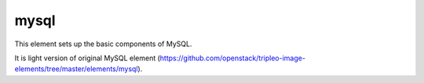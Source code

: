 =====
mysql
=====

This element sets up the basic components of MySQL.

It is light version of original MySQL element
(https://github.com/openstack/tripleo-image-elements/tree/master/elements/mysql).
